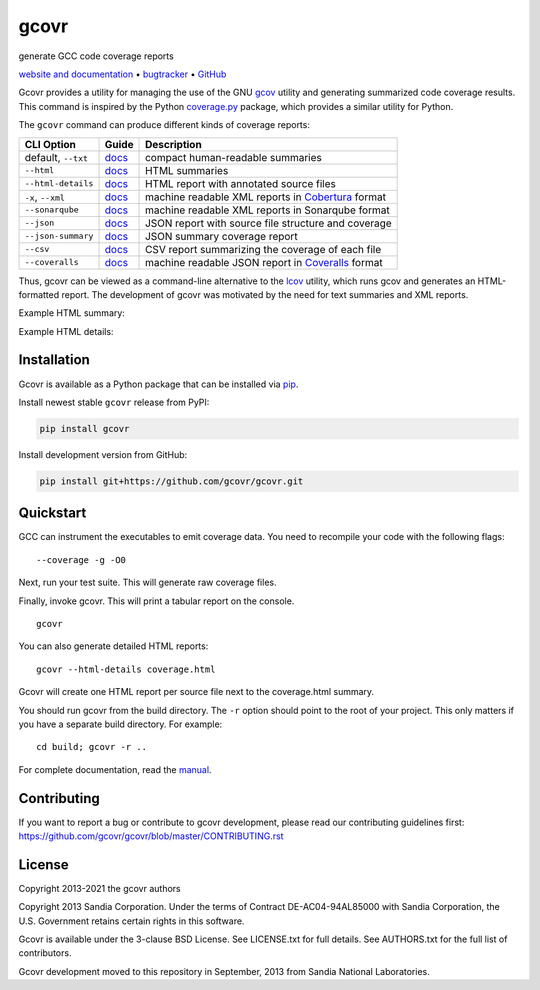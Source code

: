 gcovr
=====

generate GCC code coverage reports

`website and documentation <website_>`__ • bugtracker_ • `GitHub <repo_>`__

|GitHub-Actions-badge| |pypi-badge| |codecov-badge| |gitter-badge|

.. begin abstract

Gcovr provides a utility for managing the use of the GNU gcov_ utility
and generating summarized code coverage results. This command is
inspired by the Python coverage.py_ package, which provides a similar
utility for Python.

The ``gcovr`` command can produce different kinds of coverage reports:

.. list-table::
   :header-rows: 1

   * - CLI Option
     - Guide
     - Description

   * - default, |abstract-option-txt|
     - |abstract-guide-txt|
     - compact human-readable summaries

   * - |abstract-option-html|
     - |abstract-guide-html|
     - HTML summaries

   * - |abstract-option-html-details|
     - |abstract-guide-html-details|
     - HTML report with annotated source files

   * - |abstract-option-cobertura|
     - |abstract-guide-cobertura|
     - machine readable XML reports in Cobertura_ format

   * - |abstract-option-sonarqube|
     - |abstract-guide-sonarqube|
     - machine readable XML reports in Sonarqube format

   * - |abstract-option-json|
     - |abstract-guide-json|
     - JSON report with source file structure and coverage

   * - |abstract-option-json-summary|
     - |abstract-guide-json-summary|
     - JSON summary coverage report

   * - |abstract-option-csv|
     - |abstract-guide-csv|
     - CSV report summarizing the coverage of each file

   * - |abstract-option-coveralls|
     - |abstract-guide-coveralls|
     - machine readable JSON report in Coveralls_ format

Thus, gcovr can be viewed
as a command-line alternative to the lcov_ utility, which runs gcov
and generates an HTML-formatted report.
The development of gcovr was motivated by the need for
text summaries and XML reports.

.. _gcov: https://gcc.gnu.org/onlinedocs/gcc/Gcov.html
.. _coverage.py: https://coverage.readthedocs.io/en/stable/
.. _cobertura: http://cobertura.sourceforge.net/
.. _lcov: http://ltp.sourceforge.net/coverage/lcov.php
.. _coveralls: https://coveralls.io/

.. end abstract

.. The above table contains links into the documentation.
.. Here are the default targets that are used for rendering on GH or on PyPI.
.. The targets for within the Sphinx docs are given in doc/source/index.rst

.. |abstract-option-txt| replace:: ``--txt``
.. |abstract-option-html| replace:: ``--html``
.. |abstract-option-html-details| replace:: ``--html-details``
.. |abstract-option-cobertura| replace:: ``-x``, ``--xml``
.. |abstract-option-sonarqube| replace:: ``--sonarqube``
.. |abstract-option-json| replace:: ``--json``
.. |abstract-option-json-summary| replace:: ``--json-summary``
.. |abstract-option-csv| replace:: ``--csv``
.. |abstract-option-coveralls| replace:: ``--coveralls``

.. |abstract-guide-txt| replace:: `docs <https://gcovr.com/en/stable/output/txt.html>`__
.. |abstract-guide-html| replace:: `docs <https://gcovr.com/en/stable/output/html.html>`__
.. |abstract-guide-html-details| replace:: `docs <https://gcovr.com/en/stable/output/html.html>`__
.. |abstract-guide-cobertura| replace:: `docs <https://gcovr.com/en/stable/output/cobertura.html>`__
.. |abstract-guide-sonarqube| replace:: `docs <https://gcovr.com/en/stable/output/sonarqube.html>`__
.. |abstract-guide-json| replace:: `docs <https://gcovr.com/en/stable/output/json.html>`__
.. |abstract-guide-json-summary| replace:: `docs <https://gcovr.com/en/stable/output/json.html>`__
.. |abstract-guide-csv| replace:: `docs <https://gcovr.com/en/stable/output/csv.html>`__
.. |abstract-guide-coveralls| replace:: `docs <https://gcovr.com/en/stable/output/coveralls.html>`__


Example HTML summary:

.. image:: ./doc/images/screenshot-html.png

Example HTML details:

.. image:: ./doc/images/screenshot-html-details.example.cpp.png

.. begin links

.. _website:        https://gcovr.com/
.. _documentation:  website_
.. _repo:       https://github.com/gcovr/gcovr/
.. _bugtracker: https://github.com/gcovr/gcovr/issues
.. |GitHub-Actions-badge| image:: https://github.com/gcovr/gcovr/workflows/Test/badge.svg?branch=master
   :target: https://github.com/gcovr/gcovr/actions?query=workflow%3ATest+branch%3Amaster+event%3Apush
   :alt: GitHub Actions build status
.. |pypi-badge| image:: https://img.shields.io/pypi/v/gcovr.svg
   :target: https://pypi.python.org/pypi/gcovr
   :alt: install from PyPI
.. |codecov-badge| image:: https://codecov.io/gh/gcovr/gcovr/branch/master/graph/badge.svg
   :target: https://codecov.io/gh/gcovr/gcovr/branch/master
   :alt: Codecov status
.. |gitter-badge| image:: https://badges.gitter.im/gcovr/gcovr.svg
   :target: https://gitter.im/gcovr/gcovr
   :alt: Gitter chat

.. end links

Installation
------------

.. begin installation

Gcovr is available as a Python package that can be installed via pip_.

.. _pip: https://pip.pypa.io/en/stable

Install newest stable ``gcovr`` release from PyPI:

.. code:: bash

    pip install gcovr

Install development version from GitHub:

.. code:: bash

    pip install git+https://github.com/gcovr/gcovr.git

.. end installation

Quickstart
----------

.. begin quickstart

GCC can instrument the executables to emit coverage data.
You need to recompile your code with the following flags:

::

    --coverage -g -O0

Next, run your test suite.
This will generate raw coverage files.

Finally, invoke gcovr.
This will print a tabular report on the console.

::

    gcovr

You can also generate detailed HTML reports:

::

    gcovr --html-details coverage.html

Gcovr will create one HTML report per source file next to the coverage.html summary.

You should run gcovr from the build directory.
The ``-r`` option should point to the root of your project.
This only matters if you have a separate build directory.
For example::

    cd build; gcovr -r ..

.. end quickstart

For complete documentation, read the `manual <documentation_>`__.

Contributing
------------

If you want to report a bug or contribute to gcovr development,
please read our contributing guidelines first:
`<https://github.com/gcovr/gcovr/blob/master/CONTRIBUTING.rst>`_

License
-------

.. begin license

Copyright 2013-2021 the gcovr authors

Copyright 2013 Sandia Corporation.
Under the terms of Contract DE-AC04-94AL85000 with Sandia Corporation,
the U.S. Government retains certain rights in this software.

Gcovr is available under the 3-clause BSD License.
See LICENSE.txt for full details.
See AUTHORS.txt for the full list of contributors.

Gcovr development moved to this repository in September, 2013 from
Sandia National Laboratories.

.. end license
